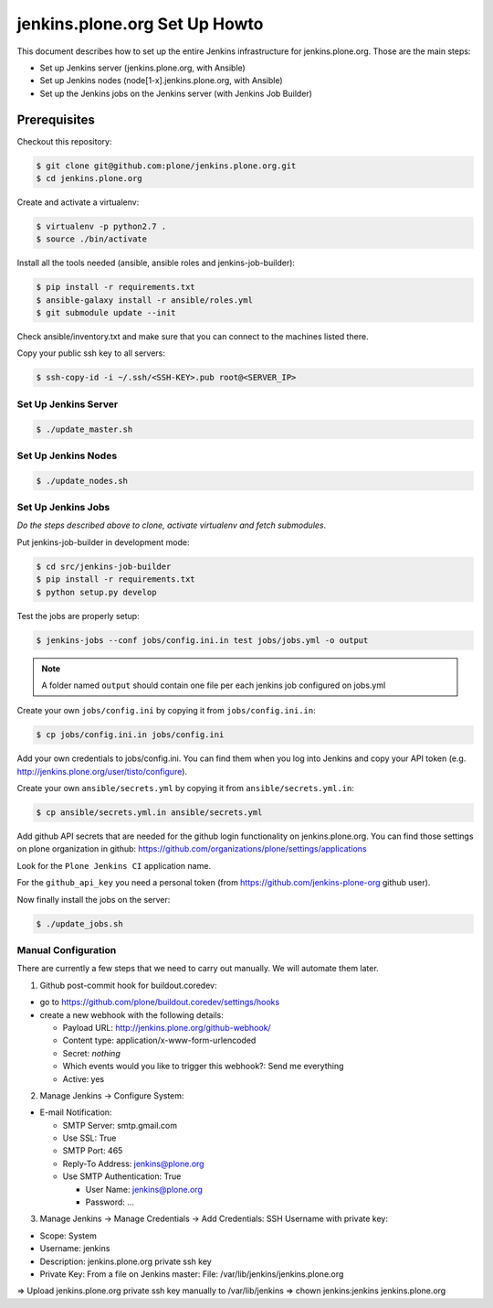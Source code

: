 .. -*- coding: utf-8 -*-

==============================
jenkins.plone.org Set Up Howto
==============================
This document describes how to set up the entire Jenkins infrastructure for jenkins.plone.org.
Those are the main steps:

- Set up Jenkins server (jenkins.plone.org, with Ansible)
- Set up Jenkins nodes (node[1-x].jenkins.plone.org, with Ansible)
- Set up the Jenkins jobs on the Jenkins server (with Jenkins Job Builder)

Prerequisites
=============
Checkout this repository:

.. code-block:: shell

    $ git clone git@github.com:plone/jenkins.plone.org.git
    $ cd jenkins.plone.org

Create and activate a virtualenv:

.. code-block:: shell

    $ virtualenv -p python2.7 .
    $ source ./bin/activate

Install all the tools needed (ansible, ansible roles and jenkins-job-builder):

.. code-block:: shell

    $ pip install -r requirements.txt
    $ ansible-galaxy install -r ansible/roles.yml
    $ git submodule update --init

Check ansible/inventory.txt and make sure that you can connect to the machines listed there.

Copy your public ssh key to all servers:

.. code-block:: shell

    $ ssh-copy-id -i ~/.ssh/<SSH-KEY>.pub root@<SERVER_IP>

Set Up Jenkins Server
---------------------
.. code-block:: shell

    $ ./update_master.sh

Set Up Jenkins Nodes
--------------------
.. code-block:: shell

    $ ./update_nodes.sh

Set Up Jenkins Jobs
-------------------
*Do the steps described above to clone,
activate virtualenv and fetch submodules*.

Put jenkins-job-builder in development mode:

.. code-block:: shell

    $ cd src/jenkins-job-builder
    $ pip install -r requirements.txt
    $ python setup.py develop

Test the jobs are properly setup:

.. code-block:: shell

    $ jenkins-jobs --conf jobs/config.ini.in test jobs/jobs.yml -o output

.. note::
   A folder named ``output`` should contain one file per each jenkins job
   configured on jobs.yml

Create your own ``jobs/config.ini`` by copying it from ``jobs/config.ini.in``:

.. code-block:: shell

    $ cp jobs/config.ini.in jobs/config.ini

Add your own credentials to jobs/config.ini.
You can find them when you log into Jenkins and copy your API token
(e.g. http://jenkins.plone.org/user/tisto/configure).

Create your own ``ansible/secrets.yml`` by copying it from ``ansible/secrets.yml.in``:

.. code-block:: shell

    $ cp ansible/secrets.yml.in ansible/secrets.yml

Add github API secrets that are needed for the github login functionality on jenkins.plone.org.
You can find those settings on plone organization in github:
https://github.com/organizations/plone/settings/applications

Look for the ``Plone Jenkins CI`` application name.

For the ``github_api_key`` you need a personal token
(from https://github.com/jenkins-plone-org github user).

Now finally install the jobs on the server:

.. code-block:: shell

    $ ./update_jobs.sh

Manual Configuration
--------------------
There are currently a few steps that we need to carry out manually.
We will automate them later.

1) Github post-commit hook for buildout.coredev:

* go to https://github.com/plone/buildout.coredev/settings/hooks
* create a new webhook with the following details:

  * Payload URL: http://jenkins.plone.org/github-webhook/
  * Content type: application/x-www-form-urlencoded
  * Secret: *nothing*
  * Which events would you like to trigger this webhook?: Send me everything
  * Active: yes

2) Manage Jenkins -> Configure System:

* E-mail Notification:

  * SMTP Server: smtp.gmail.com
  * Use SSL: True
  * SMTP Port: 465
  * Reply-To Address: jenkins@plone.org
  * Use SMTP Authentication: True

    * User Name: jenkins@plone.org
    * Password: ...

3) Manage Jenkins -> Manage Credentials -> Add Credentials: SSH Username with private key:

* Scope: System
* Username: jenkins
* Description: jenkins.plone.org private ssh key
* Private Key: From a file on Jenkins master: File: /var/lib/jenkins/jenkins.plone.org

=> Upload jenkins.plone.org private ssh key manually to /var/lib/jenkins
=> chown jenkins:jenkins jenkins.plone.org
